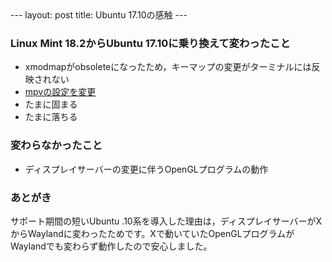 #+OPTIONS: toc:nil
#+OPTIONS: ^:{}
#+BEGIN_HTML
---
layout: post
title: Ubuntu 17.10の感触
---
#+END_HTML

*** Linux Mint 18.2からUbuntu 17.10に乗り換えて変わったこと
  - xmodmapがobsoleteになったため，キーマップの変更がターミナルには反映されない
  - [[https://github.com/jamcha-aa/mpv.conf][mpvの設定を変更]]
  - たまに固まる
  - たまに落ちる

*** 変わらなかったこと
  - ディスプレイサーバーの変更に伴うOpenGLプログラムの動作

*** あとがき
    サポート期間の短いUbuntu .10系を導入した理由は，ディスプレイサーバーがXからWaylandに変わったためです。Xで動いていたOpenGLプログラムがWaylandでも変わらず動作したので安心しました。
